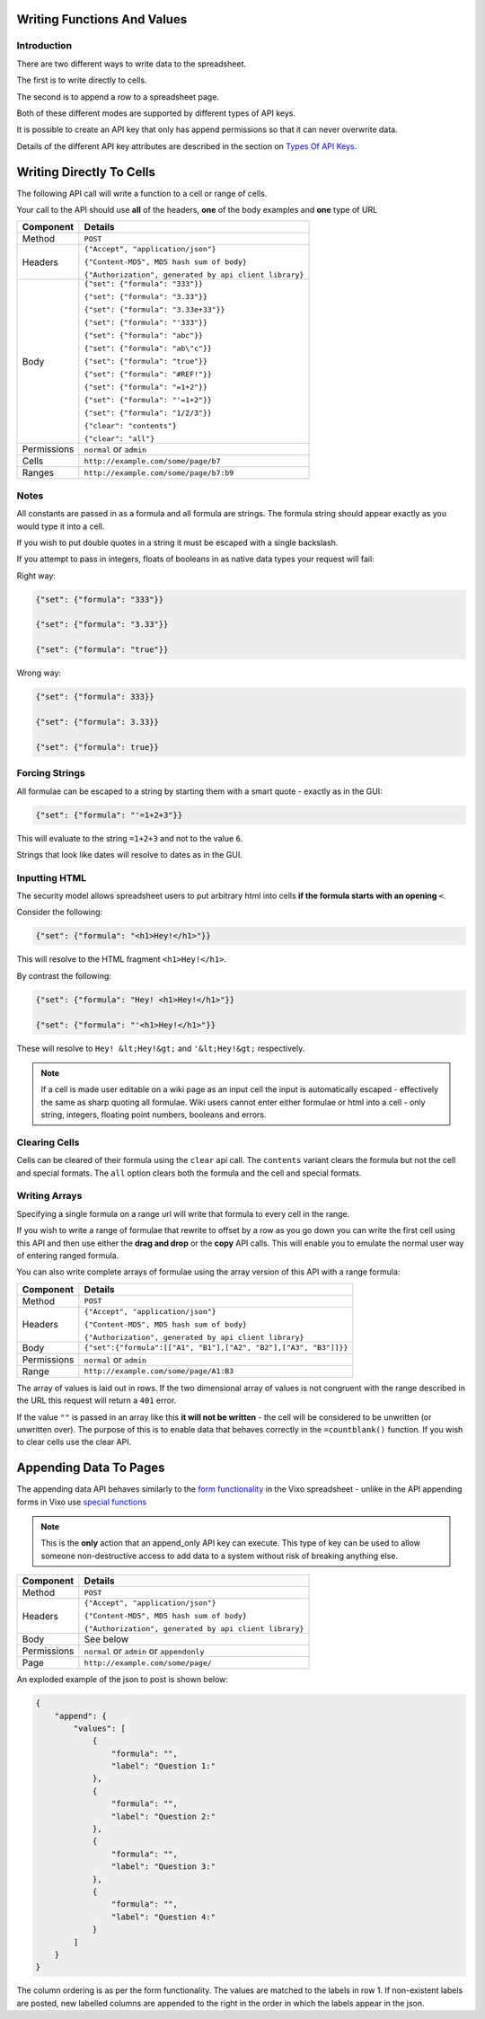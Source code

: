 ============================
Writing Functions And Values
============================

Introduction
------------

There are two different ways to write data to the spreadsheet.

The first is to write directly to cells.

The second is to append a row to a spreadsheet page.

Both of these different modes are supported by different types of API keys.

It is possible to create an API key that only has append permissions so that it can never overwrite data.

Details of the different API key attributes are described in the section on `Types Of API Keys`_.

=========================
Writing Directly To Cells
=========================

The following API call will write a function to a cell or range of cells.

Your call to the API should use **all** of the headers, **one** of the body examples and **one** type of URL

.. tabularcolumns:: |l|L|

=========== ================================================================
Component   Details
=========== ================================================================
Method      ``POST``

Headers     ``{"Accept", "application/json"}``

            ``{"Content-MD5", MD5 hash sum of body}``

            ``{"Authorization", generated by api client library}``

Body        ``{"set": {"formula": "333"}}``

            ``{"set": {"formula": "3.33"}}``

            ``{"set": {"formula": "3.33e+33"}}``

            ``{"set": {"formula": "'333"}}``

            ``{"set": {"formula": "abc"}}``

            ``{"set": {"formula": "ab\"c"}}``

            ``{"set": {"formula": "true"}}``

            ``{"set": {"formula": "#REF!"}}``

            ``{"set": {"formula": "=1+2"}}``

            ``{"set": {"formula": "'=1+2"}}``

            ``{"set": {"formula": "1/2/3"}}``

            ``{"clear": "contents"}``

            ``{"clear": "all"}``

Permissions ``normal`` or ``admin``

Cells       ``http://example.com/some/page/b7``

Ranges      ``http://example.com/some/page/b7:b9``
=========== ================================================================

Notes
-----

All constants are passed in as a formula and all formula are strings. The formula string should appear exactly as you would type it into a cell.

If you wish to put double quotes in a string it must be escaped with a single backslash.

If you attempt to pass in integers, floats of booleans in as native data types your request will fail:

Right way:

.. code-block:: javascript

    {"set": {"formula": "333"}}

    {"set": {"formula": "3.33"}}

    {"set": {"formula": "true"}}

Wrong way:

.. code-block:: javascript

    {"set": {"formula": 333}}

    {"set": {"formula": 3.33}}

    {"set": {"formula": true}}

Forcing Strings
---------------

All formulae can be escaped to a string by starting them with a smart quote - exactly as in the GUI:

.. code-block:: javascript

    {"set": {"formula": "'=1+2+3"}}

This will evaluate to the string ``=1+2+3`` and not to the value ``6``.

Strings that look like dates will resolve to dates as in the GUI.

Inputting HTML
--------------

The security model allows spreadsheet users to put arbitrary html into cells **if the formula starts with an opening** ``<``.

Consider the following:

.. code-block:: javascript

    {"set": {"formula": "<h1>Hey!</h1>"}}

This will resolve to the HTML fragment ``<h1>Hey!</h1>``.

By contrast the following:

.. code-block:: javascript

    {"set": {"formula": "Hey! <h1>Hey!</h1>"}}

    {"set": {"formula": "'<h1>Hey!</h1>"}}


These will resolve to ``Hey! &lt;Hey!&gt;`` and ``'&lt;Hey!&gt;`` respectively.

.. Note::

    If a cell is made user editable on a wiki page as an input cell the input is automatically escaped - effectively the same as sharp quoting all formulae. Wiki users cannot enter either formulae or html into a cell - only string, integers, floating point numbers, booleans and errors.

Clearing Cells
--------------

Cells can be cleared of their formula using the ``clear`` api call. The ``contents`` variant clears the formula but not the cell and special formats. The ``all`` option clears both the formula and the cell and special formats.

Writing Arrays
--------------

Specifying a single formula on a range url will write that formula to every cell in the range.

If you wish to write a range of formulae that rewrite to offset by a row as you go down you can write the first cell using this API and then use either the **drag and drop** or the **copy** API calls. This will enable you to emulate the normal user way of entering ranged formula.

You can also write complete arrays of formulae using the array version of this API with a range formula:

=========== ===================================================================================
Component   Details
=========== ===================================================================================
Method      ``POST``

Headers     ``{"Accept", "application/json"}``

            ``{"Content-MD5", MD5 hash sum of body}``

            ``{"Authorization", generated by api client library}``

Body        ``{"set":{"formula":[["A1", "B1"],["A2", "B2"],["A3", "B3"]]}}``

Permissions ``normal`` or ``admin``

Range       ``http://example.com/some/page/A1:B3``
=========== ===================================================================================

The array of values is laid out in rows. If the two dimensional array of values is not congruent with the range described in the URL this request will return a ``401`` error.

If the value ``""`` is passed in an array like this **it will not be written** - the cell will be considered to be unwritten (or unwritten over). The purpose of this is to enable data that behaves correctly in the ``=countblank()`` function. If you wish to clear cells use the clear API.

=======================
Appending Data To Pages
=======================

The appending data API behaves similarly to the `form functionality`_ in the Vixo spreadsheet - unlike in the API appending forms in Vixo use `special functions`_

.. Note::

    This is the **only** action that an append_only API key can execute. This type of key can be used to allow someone non-destructive access to add data to a system without risk of breaking anything else.

=========== ================================================================
Component   Details
=========== ================================================================
Method      ``POST``

Headers     ``{"Accept", "application/json"}``

            ``{"Content-MD5", MD5 hash sum of body}``

            ``{"Authorization", generated by api client library}``

Body        See below

Permissions ``normal`` or ``admin`` or ``appendonly``

Page        ``http://example.com/some/page/``
=========== ================================================================

An exploded example of the json to post is shown below:

.. code-block:: javascript

    {
        "append": {
            "values": [
                {
                    "formula": "",
                    "label": "Question 1:"
                },
                {
                    "formula": "",
                    "label": "Question 2:"
                },
                {
                    "formula": "",
                    "label": "Question 3:"
                },
                {
                    "formula": "",
                    "label": "Question 4:"
                }
            ]
        }
    }

The column ordering is as per the form functionality. The values are matched to the labels in row 1. If non-existent labels are posted, new labelled columns are appended to the right in the order in which the labels appear in the json.

.. _Types Of API Keys: ./types-api-keys.html

.. _form functionality: http://documentation.vixo.com/contents/indepth/making-forms.html?from=vixo-api-manual

.. _special functions: http://documentation.vixo.com/contents/vixo-functions/web-forms/introduction-to-form-functions.html?from=vixo-api-manual
